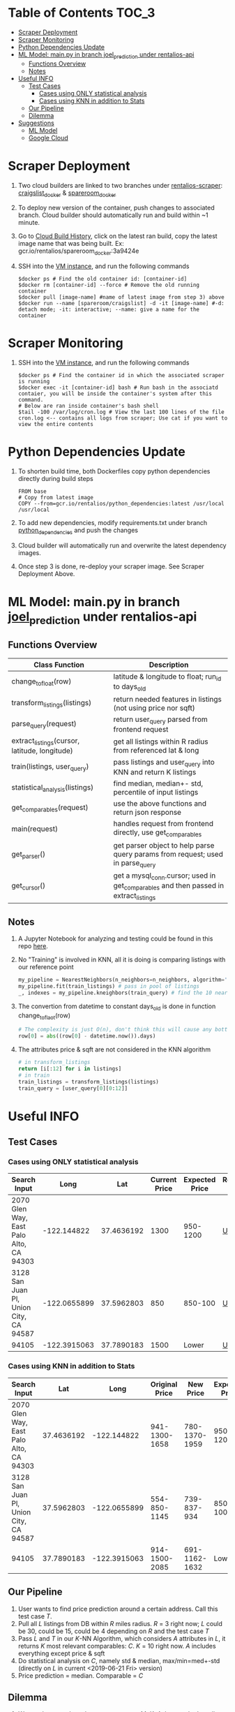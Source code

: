 * Table of Contents :TOC_3:
- [[#scraper-deployment][Scraper Deployment]]
- [[#scraper-monitoring][Scraper Monitoring]]
- [[#python-dependencies-update][Python Dependencies Update]]
- [[#ml-model-mainpy-in-branch-joel_prediction-under-rentalios-api][ML Model: main.py in branch joel_prediction under rentalios-api]]
  - [[#functions-overview][Functions Overview]]
  - [[#notes][Notes]]
- [[#useful-info][Useful INFO]]
  - [[#test-cases][Test Cases]]
    - [[#cases-using-only-statistical-analysis][Cases using ONLY statistical analysis]]
    - [[#cases-using-knn-in-addition-to-stats][Cases using KNN in addition to Stats]]
  - [[#our-pipeline][Our Pipeline]]
  - [[#dilemma][Dilemma]]
- [[#suggestions][Suggestions]]
  - [[#ml-model][ML Model]]
  - [[#google-cloud][Google Cloud]]

* Scraper Deployment
	1) Two cloud builders are linked to two branches under [[https://source.cloud.google.com/rentalios/rentalios-scraper][rentalios-scraper]]: [[https://source.cloud.google.com/rentalios/rentalios-scraper/+/craigslist_docker:][craigslist_docker]] & [[https://source.cloud.google.com/rentalios/rentalios-scraper/+/spareroom_docker:][spareroom_docker]]
	2) To deploy new version of the container, push changes to associated branch. Cloud builder should automatically run and build within ~1 minute.
	3) Go to [[https://console.cloud.google.com/cloud-build/builds?project=rentalios][Cloud Build History]], click on the latest ran build, copy the latest image name that was being built. Ex: gcr.io/rentalios/spareroom_docker:3a9424e
	4) SSH into the [[https://console.cloud.google.com/compute/instances?project=rentalios&instancessize=50][VM instance]], and run the following commands
	   #+begin_src shell
$docker ps # Find the old container id: [container-id]
$docker rm [container-id] --force # Remove the old running container
$docker pull [image-name] #name of latest image from step 3) above
$docker run --name [spareroom/craigslist] -d -it [image-name] #-d: detach mode; -it: interactive; --name: give a name for the container
	   #+end_src
* Scraper Monitoring
	1) SSH into the [[https://console.cloud.google.com/compute/instances?project=rentalios&instancessize=50][VM instance]], and run the following commands
	   #+begin_src shell
$docker ps # Find the container id in which the associated scraper is running
$docker exec -it [container-id] bash # Run bash in the associatd contaier, you will be inside the container's system after this command.
# Below are ran inside container's bash shell
$tail -100 /var/log/cron.log # View the last 100 lines of the file cron.log <-- contains all logs from scraper; Use cat if you want to view the entire contents
	   #+end_src
* Python Dependencies Update
	1) To shorten build time, both Dockerfiles copy python dependencies directly during build steps
	   #+begin_src docker
FROM base
# Copy from latest image
COPY --from=gcr.io/rentalios/python_dependencies:latest /usr/local /usr/local
	   #+end_src
	2) To add new dependencies, modify requirements.txt under branch [[https://source.cloud.google.com/rentalios/rentalios-scraper/+/python_dependencies:][python_dependencies]] and push the changes
	3) Cloud builder will automatically run and overwrite the latest dependency images.
	4) Once step 3 is done, re-deploy your scraper image. See Scraper Deployment Above.
* ML Model: main.py in branch [[https://source.cloud.google.com/rentalios/rentalios-api/+/joel_prediction:][joel_prediction]] under rentalios-api
** Functions Overview
   | Class Function                                | Description                                                                          |
   |-----------------------------------------------+--------------------------------------------------------------------------------------|
   | change_tofloat(row)                           | latitude & longitude to float; run_id to days_old                                    |
   | transform_listings(listings)                  | return needed features in listings (not using price nor sqft)                        |
   | parse_query(request)                          | return user_query parsed from frontend request                                       |
   | extract_listings(cursor, latitude, longitude) | get all listings within R radius from referenced lat & long                          |
   | train(listings, user_query)                   | pass listings and user_query into KNN and return K listings                          |
   | statistical_analysis(listings)                | find median, median+- std, percentile of input listings                              |
   | get_comparables(request)                      | use the above functions and return json response                                     |
   | main(request)                                 | handles request from frontend directly, use get_comparables                          |
   | get_parser()                                  | get parser object to help parse query params from request; used in parse_query       |
   | get_cursor()                                  | get a mysql_conn.cursor; used in get_comparables and then passed in extract_listings |
** Notes
	1) A Jupyter Notebook for analyzing and testing could be found in this repo [[https://github.com/ckwojai/kinKT/blob/master/KNN_prediction%2520analysis.ipynb][here]].
	2) No "Training" is involved in KNN, all it is doing is comparing listings with our reference point
	   #+begin_src python
my_pipeline = NearestNeighbors(n_neighbors=n_neighbors, algorithm='ball_tree') # create pipeline
my_pipeline.fit(train_listings) # pass in pool of listings
_, indexes = my_pipeline.kneighbors(train_query) # find the 10 nearest neighbors to train_query (reference point)
	   #+end_src
	3) The convertion from datetime to constant days_old is done in function change_toflaot(row)
	   #+begin_src python
# The complexity is just O(n), don't think this will cause any bottleneck issues.
row[0] = abs((row[0] - datetime.now()).days)
	   #+end_src
	4) The attributes price & sqft are not considered in the KNN algorithm
	   #+begin_src python
# in transform_listings
return [i[:12] for i in listings]
# in train
train_listings = transform_listings(listings)
train_query = [user_query[0][0:12]]
	   #+end_src
* Useful INFO
** Test Cases
*** Cases using ONLY statistical analysis
	| Search Input                            |         Long |        Lat | Current Price | Expected Price | Request URL |
	|-----------------------------------------+--------------+------------+---------------+----------------+-------------|
	| 2070 Glen Way, East Palo Alto, CA 94303 |  -122.144822 | 37.4636192 |          1300 |       950-1200 | [[https://us-central1-rentalios.cloudfunctions.net/knn_predict?longitude=-122.144822&latitude=37.4636192&sqft=1&private_room=0&private_bath=0&house_type=0&laundry=0&parking=0&cats=0&dogs=0&furnished=0&smoking=0&wheelchair=0][URL]]         |
	| 3128 San Juan Pl, Union City, CA 94587  | -122.0655899 | 37.5962803 |           850 |        850-100 | [[https://us-central1-rentalios.cloudfunctions.net/knn_predict?longitude=-122.0655899&latitude=37.5962803&sqft=1&private_room=0&private_bath=0&house_type=0&laundry=0&parking=0&cats=0&dogs=0&furnished=0&smoking=0&wheelchair=0][URL]]         |
	| 94105                                   | -122.3915063 | 37.7890183 |          1500 |          Lower | [[https://us-central1-rentalios.cloudfunctions.net/knn_predict?longitude=-122.3915063&latitude=37.7890183&sqft=1&private_room=0&private_bath=0&house_type=0&laundry=0&parking=0&cats=0&dogs=0&furnished=0&smoking=0&wheelchair=0][URL]]         |
*** Cases using KNN in addition to Stats
	| Search Input                            |        Lat |         Long | Original Price |     New Price | Expected Price | Request URL | Notes                              |
	|-----------------------------------------+------------+--------------+----------------+---------------+----------------+-------------+------------------------------------|
	| 2070 Glen Way, East Palo Alto, CA 94303 | 37.4636192 |  -122.144822 |  941-1300-1658 | 780-1370-1959 |       950-1200 | [[https://us-central1-rentalios.cloudfunctions.net/knn_predict?longitude=-122.144822&latitude=37.4636192&sqft=1&private_room=0&private_bath=0&house_type=0&laundry=0&parking=0&cats=0&dogs=0&furnished=0&smoking=0&wheelchair=0][URL]]         | One room that's $3000, an outliner |
	| 3128 San Juan Pl, Union City, CA 94587  | 37.5962803 | -122.0655899 |   554-850-1145 |   739-837-934 |       850-1000 | [[https://us-central1-rentalios.cloudfunctions.net/knn_predict?longitude=-122.0655899&latitude=37.5962803&sqft=1&private_room=0&private_bath=0&house_type=0&laundry=0&parking=0&cats=0&dogs=0&furnished=0&smoking=0&wheelchair=0][URL]]         |                                    |
	| 94105                                   | 37.7890183 | -122.3915063 |  914-1500-2085 | 691-1162-1632 |          Lower | [[https://us-central1-rentalios.cloudfunctions.net/knn_predict?longitude=-122.3915063&latitude=37.7890183&sqft=1&private_room=0&private_bath=0&house_type=0&laundry=0&parking=0&cats=0&dogs=0&furnished=0&smoking=0&wheelchair=0][URL]]         |                                    |

** Our Pipeline
	1) User wants to find price prediction around a certain address. Call this test case /T/.
	2) Pull all /L/ listings from DB within /R/ miles radius. /R/ = 3 right now; /L/ could be 30, could be 15, could be 4 depending on /R/ and the test case /T/
	3) Pass /L/ and /T/ in our /K/-NN Algorithm, which considers /A/ attributes in /L/, it returns /K/ most relevant comparables: /C/. /K/ = 10 right now. /A/ includes everything except price & sqft
	4) Do statistical analysis on /C/, namely std & median, max/min=med+-std (directly on /L/ in current <2019-06-21 Fri> version)
	5) Price prediction = median. Comparable = /C/
** Dilemma
	1) We need to tune these hyper-parameters: /M/, /K/, /A/; but we don't really have a metric for what price prediction is the "best".
	2) On one hand, we would like the algorithm to be as general as possible (work with most cases). However, we can only tune this parameters with limited test cases (3 cases above).
	3) Example: we tested the above three cases and figured that /R/ = 2, /K/ = 20 works the "best". However, because we limit radius to 2 mile, for a lot of other cases, only /L/ < 10 is returned from our DB. We do statistic analysis on these /L/ listings and get a "bad" price prediction, which could've been "better" if we set /R/ = 5 and get /L/ > 20 listings.

* Suggestions
** ML Model
	1) Decision needs to be made whether price prediction (stat_analysis) should incorporate KNN. It's not right now. I am leaning towards KNN since it will show more time dependence.
	2) Hyperparameter find tuning is going to be difficult; see Dillema in Useful INFO above.
	3) May want to normalize all the inputs to the KNN. Lat/Long to reference point is like 0.0x apart; categorical are like 0/1 apart; days_old are 0-30+ apart. Search for KNN normalization.
** Google Cloud
	1) May want to limit all access to the database to be internal (through google db_instance) instead of ac/pw pair. May have problems doing it within scraper docker container
